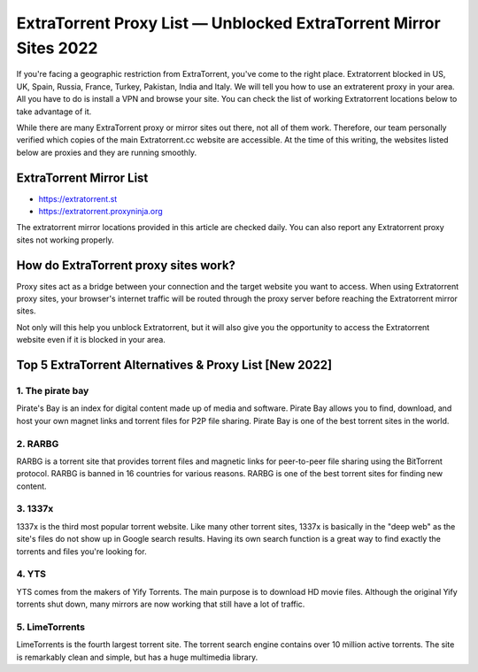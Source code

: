 ##################
ExtraTorrent Proxy List — Unblocked ExtraTorrent Mirror Sites 2022
##################

If you're facing a geographic restriction from ExtraTorrent, you've come to the right place. Extratorrent blocked in US, UK, Spain, Russia, France, Turkey, Pakistan, India and Italy. We will tell you how to use an extraterent proxy in your area. All you have to do is install a VPN and browse your site. You can check the list of working Extratorrent locations below to take advantage of it.

While there are many ExtraTorrent proxy or mirror sites out there, not all of them work. Therefore, our team personally verified which copies of the main Extratorrent.cc website are accessible. At the time of this writing, the websites listed below are proxies and they are running smoothly.

*********
ExtraTorrent Mirror List 
*********

- https://extratorrent.st
- https://extratorrent.proxyninja.org


The extratorrent mirror locations provided in this article are checked daily. You can also report any Extratorrent proxy sites not working properly.


*********
How do ExtraTorrent proxy sites work?
*********

Proxy sites act as a bridge between your connection and the target website you want to access. When using Extratorrent proxy sites, your browser's internet traffic will be routed through the proxy server before reaching the Extratorrent mirror sites.

Not only will this help you unblock Extratorrent, but it will also give you the opportunity to access the Extratorrent website even if it is blocked in your area.


*********
Top 5 ExtraTorrent Alternatives & Proxy List [New 2022]
*********

1. The pirate bay
------------

Pirate's Bay is an index for digital content made up of media and software. Pirate Bay allows you to find, download, and host your own magnet links and torrent files for P2P file sharing. Pirate Bay is one of the best torrent sites in the world.

2. RARBG
------------

RARBG is a torrent site that provides torrent files and magnetic links for peer-to-peer file sharing using the BitTorrent protocol. RARBG is banned in 16 countries for various reasons. RARBG is one of the best torrent sites for finding new content.

3. 1337x
------------

1337x is the third most popular torrent website. Like many other torrent sites, 1337x is basically in the "deep web" as the site's files do not show up in Google search results. Having its own search function is a great way to find exactly the torrents and files you're looking for.

4. YTS
------------

YTS comes from the makers of Yify Torrents. The main purpose is to download HD movie files. Although the original Yify torrents shut down, many mirrors are now working that still have a lot of traffic.

5. LimeTorrents
------------

LimeTorrents is the fourth largest torrent site. The torrent search engine contains over 10 million active torrents. The site is remarkably clean and simple, but has a huge multimedia library.
